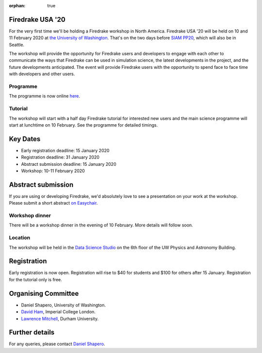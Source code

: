 :orphan: true

.. title:: Firedrake USA

.. image:: images/rainier-vista.jpg
   :width: 45%
   :alt: Rainier Vista
   :align: right
   :target: https://uwartsci.files.wordpress.com/2011/04/rainier-vista.jpg

Firedrake USA '20
-----------------

For the very first time we'll be holding a Firedrake workshop in North
America. Firedrake USA '20 will be held on 10 and 11 February 2020 at
`the University of Washington <https://www.washington.edu>`_. That's
on the two days before `SIAM PP20
<https://www.siam.org/conferences/cm/conference/pp20>`_, which will
also be in Seattle.

The workshop will provide the opportunity for Firedrake users and
developers to engage with each other to communicate the ways that
Firedrake can be used in simulation science, the latest developments
in the project, and the future developments anticipated. The event
will provide Firedrake users with the opportunity to spend face to
face time with developers and other users.

Programme
~~~~~~~~~

The programme is now online `here <https://easychair.org/smart-program/FiredrakeUSA20/>`_.

Tutorial
~~~~~~~~

The workshop will start with a half day Firedrake tutorial for
interested new users and the main science programme will start at
lunchtime on 10 February. See the programme for detailed timings.

Key Dates
---------

* Early registration deadline: 15 January 2020
* Registration deadline: 31 January 2020
* Abstract submission deadline: 15 January 2020
* Workshop: 10-11 February 2020


Abstract submission
-------------------

If you are using or developing Firedrake, we'd absolutely love to see
a presentation on your work at the workshop. Please submit a short abstract `on Easychair
<https://easychair.org/conferences/?conf=firedrakeusa20>`_.


Workshop dinner
~~~~~~~~~~~~~~~

There will be a workshop dinner in the evening of 10 February. More
details will follow soon.

Location
~~~~~~~~

The workshop will be held in the `Data Science Studio
<https://escience.washington.edu/wrf-data-science-studio/>`_ on the
6th floor of the UW Physics and Astronomy Building.


Registration
------------

Early registration is now open. Registration will rise to $40 for students and $100 for others after 15 January. Registration for the tutorial only is free.

.. raw:: html

   <div style="width:100%; text-align:left;"><iframe src="https://eventbrite.com/tickets-external?eid=85712932689&ref=etckt" frameborder="0" height="400" width="100%" vspace="0" hspace="0" marginheight="5" marginwidth="5" scrolling="auto" allowtransparency="true"></iframe><div style="padding:10px 0 5px; margin:2px; width:100%; text-align:left;" ><a class="powered-by-eb" style="color: #ADB0B6; text-decoration: none;" target="_blank" href="http://www.eventbrite.com/">Powered by Eventbrite</a></div></div>



Organising Committee
--------------------

* Daniel Shapero,
  University of Washington.
* `David Ham <https://www.imperial.ac.uk/people/david.ham>`_, Imperial
  College London.
* `Lawrence Mitchell
  <https://www.dur.ac.uk/computer.science/staff/profile/?id=17243>`_,
  Durham University.


Further details
---------------

For any queries, please contact  `Daniel Shapero
<mailto:shapero@uw.edu>`__.
